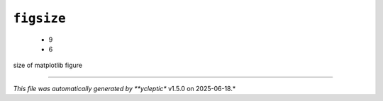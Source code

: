 .. _config_ref tasks mdplot figsize:

``figsize``
-----------

  * 9
  * 6


size of matplotlib figure

----

*This file was automatically generated by **ycleptic** v1.5.0 on 2025-06-18.*